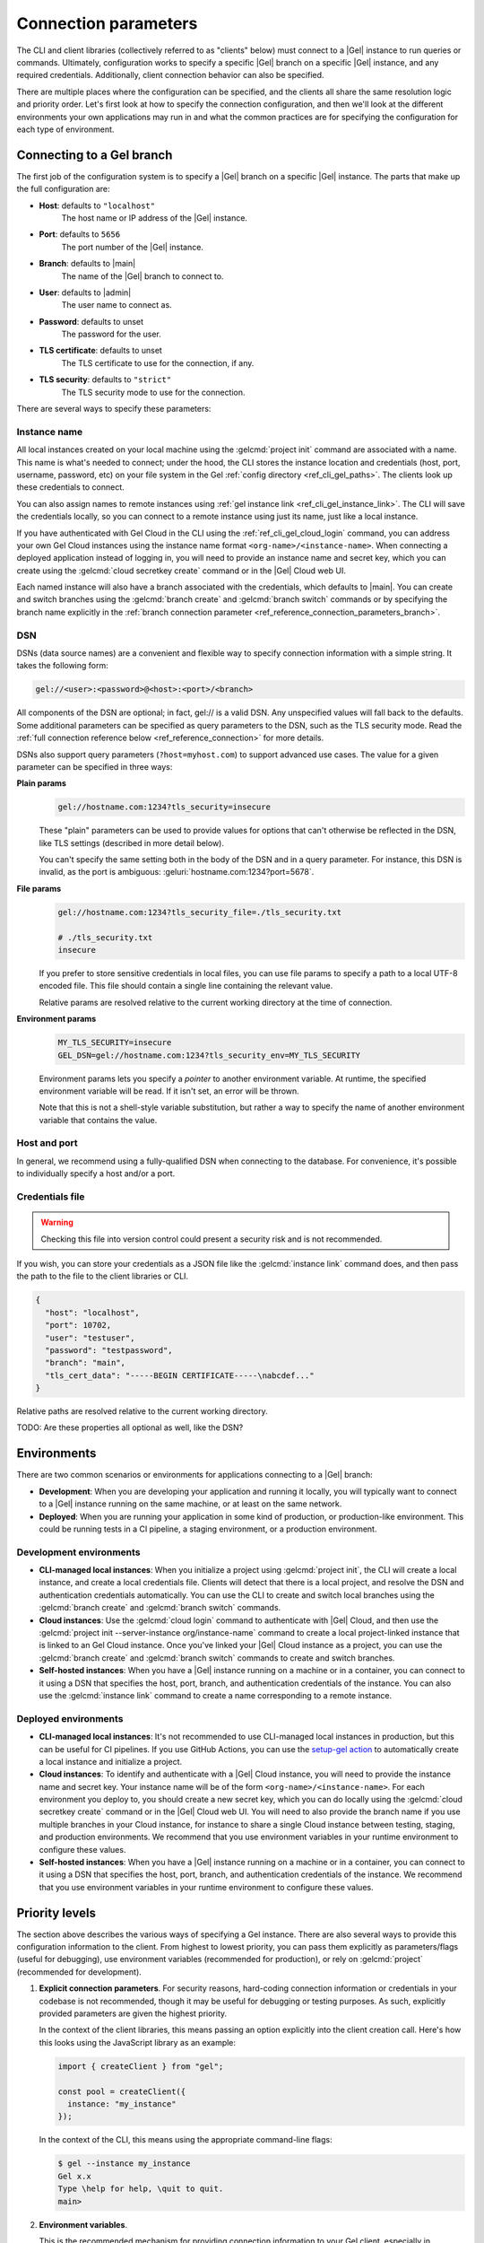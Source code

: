 .. _ref_reference_connection:

=====================
Connection parameters
=====================

The CLI and client libraries (collectively referred to as "clients" below) must connect to a |Gel| instance to run queries or commands. Ultimately, configuration works to specify a specific |Gel| branch on a specific |Gel| instance, and any required credentials. Additionally, client connection behavior can also be specified.

There are multiple places where the configuration can be specified, and the clients all share the same resolution logic and priority order. Let's first look at how to specify the connection configuration, and then we'll look at the different environments your own applications may run in and what the common practices are for specifying the configuration for each type of environment.

.. _ref_reference_connection_instance:

Connecting to a Gel branch
==========================

The first job of the configuration system is to specify a |Gel| branch on a specific |Gel| instance. The parts that make up the full configuration are:

* **Host**: defaults to ``"localhost"``
    The host name or IP address of the |Gel| instance.
* **Port**: defaults to ``5656``
    The port number of the |Gel| instance.
* **Branch**: defaults to |main|
    The name of the |Gel| branch to connect to.
* **User**: defaults to |admin|
    The user name to connect as.
* **Password**: defaults to unset
    The password for the user.
* **TLS certificate**: defaults to unset
    The TLS certificate to use for the connection, if any.
* **TLS security**: defaults to ``"strict"``
    The TLS security mode to use for the connection.

There are several ways to specify these parameters:

.. _ref_reference_connection_instance_name:

Instance name
-------------

All local instances created on your local machine using the :gelcmd:`project init` command are associated with a name. This name is what's needed to connect; under the hood, the CLI stores the instance location and credentials (host, port, username, password, etc) on your file system in the Gel :ref:`config directory <ref_cli_gel_paths>`. The clients look up these credentials to connect.

You can also assign names to remote instances using :ref:`gel instance link <ref_cli_gel_instance_link>`. The CLI will save the credentials locally, so you can connect to a remote instance using just its name, just like a local instance.

If you have authenticated with Gel Cloud in the CLI using the :ref:`ref_cli_gel_cloud_login` command, you can address your own Gel Cloud instances using the instance name format ``<org-name>/<instance-name>``. When connecting a deployed application instead of logging in, you will need to provide an instance name and secret key, which you can create using the :gelcmd:`cloud secretkey create` command or in the |Gel| Cloud web UI.

Each named instance will also have a branch associated with the credentials, which defaults to |main|. You can create and switch branches using the :gelcmd:`branch create` and :gelcmd:`branch switch` commands or by specifying the branch name explicitly in the :ref:`branch connection parameter <ref_reference_connection_parameters_branch>`.

DSN
---

DSNs (data source names) are a convenient and flexible way to specify connection information with a simple string. It takes the following form:

.. code-block:: text

  gel://<user>:<password>@<host>:<port>/<branch>

All components of the DSN are optional; in fact, gel:// is a valid DSN. Any unspecified values will fall back to the defaults. Some additional parameters can be specified as query parameters to the DSN, such as the TLS security mode. Read the :ref:`full connection reference below <ref_reference_connection>` for more details.

DSNs also support query parameters (``?host=myhost.com``) to support advanced use cases. The value for a given parameter can be specified in three ways:

**Plain params**
  .. code-block::

    gel://hostname.com:1234?tls_security=insecure

  These "plain" parameters can be used to provide values for options that can't otherwise be reflected in the DSN, like TLS settings (described in more detail below).

  You can't specify the same setting both in the body of the DSN and in a query parameter. For instance, this DSN is invalid, as the port is ambiguous: :geluri:`hostname.com:1234?port=5678`.

**File params**
  .. code-block::

    gel://hostname.com:1234?tls_security_file=./tls_security.txt

    # ./tls_security.txt
    insecure

  If you prefer to store sensitive credentials in local files, you can use file params to specify a path to a local UTF-8 encoded file. This file should contain a single line containing the relevant value.

  Relative params are resolved relative to the current working directory at the time of connection.

**Environment params**
  .. code-block::

    MY_TLS_SECURITY=insecure
    GEL_DSN=gel://hostname.com:1234?tls_security_env=MY_TLS_SECURITY

  Environment params lets you specify a *pointer* to another environment variable. At runtime, the specified environment variable will be read. If it isn't set, an error will be thrown.

  Note that this is not a shell-style variable substitution, but rather a way to specify the name of another environment variable that contains the value.

Host and port
-------------

In general, we recommend using a fully-qualified DSN when connecting to the database. For convenience, it's possible to individually specify a host and/or a port.

Credentials file
----------------

.. warning::

  Checking this file into version control could present a security risk and is not recommended.

If you wish, you can store your credentials as a JSON file like the :gelcmd:`instance link` command does, and then pass the path to the file to the client libraries or CLI.

.. code-block:: json

  {
    "host": "localhost",
    "port": 10702,
    "user": "testuser",
    "password": "testpassword",
    "branch": "main",
    "tls_cert_data": "-----BEGIN CERTIFICATE-----\nabcdef..."
  }

Relative paths are resolved relative to the current working directory.

TODO: Are these properties all optional as well, like the DSN?

.. _ref_reference_connection_environments:

Environments
============

There are two common scenarios or environments for applications connecting to a |Gel| branch:

* **Development**: When you are developing your application and running it locally, you will typically want to connect to a |Gel| instance running on the same machine, or at least on the same network.
* **Deployed**: When you are running your application in some kind of production, or production-like environment. This could be running tests in a CI pipeline, a staging environment, or a production environment.

Development environments
------------------------

* **CLI-managed local instances**: When you initialize a project using :gelcmd:`project init`, the CLI will create a local instance, and create a local credentials file. Clients will detect that there is a local project, and resolve the DSN and authentication credentials automatically. You can use the CLI to create and switch local branches using the :gelcmd:`branch create` and :gelcmd:`branch switch` commands.
* **Cloud instances**: Use the :gelcmd:`cloud login` command to authenticate with |Gel| Cloud, and then use the :gelcmd:`project init --server-instance org/instance-name` command to create a local project-linked instance that is linked to an Gel Cloud instance. Once you've linked your |Gel| Cloud instance as a project, you can use the :gelcmd:`branch create` and :gelcmd:`branch switch` commands to create and switch branches.
* **Self-hosted instances**: When you have a |Gel| instance running on a machine or in a container, you can connect to it using a DSN that specifies the host, port, branch, and authentication credentials of the instance. You can also use the :gelcmd:`instance link` command to create a name corresponding to a remote instance.

Deployed environments
---------------------

* **CLI-managed local instances**: It's not recommended to use CLI-managed local instances in production, but this can be useful for CI pipelines. If you use GitHub Actions, you can use the `setup-gel action <https://github.com/geldata/setup-gel>`_ to automatically create a local instance and initialize a project.
* **Cloud instances**: To identify and authenticate with a |Gel| Cloud instance, you will need to provide the instance name and secret key. Your instance name will be of the form ``<org-name>/<instance-name>``. For each environment you deploy to, you should create a new secret key, which you can do locally using the :gelcmd:`cloud secretkey create` command or in the |Gel| Cloud web UI. You will need to also provide the branch name if you use multiple branches in your Cloud instance, for instance to share a single Cloud instance between testing, staging, and production environments. We recommend that you use environment variables in your runtime environment to configure these values.
* **Self-hosted instances**: When you have a |Gel| instance running on a machine or in a container, you can connect to it using a DSN that specifies the host, port, branch, and authentication credentials of the instance. We recommend that you use environment variables in your runtime environment to configure these values.

.. _ref_reference_connection_priority:

Priority levels
===============

The section above describes the various ways of specifying a Gel instance.  There are also several ways to provide this configuration information to the client. From highest to lowest priority, you can pass them explicitly as parameters/flags (useful for debugging), use environment variables (recommended for production), or rely on :gelcmd:`project` (recommended for development).

1. **Explicit connection parameters**. For security reasons, hard-coding connection information or credentials in your codebase is not recommended, though it may be useful for debugging or testing purposes. As such, explicitly provided parameters are given the highest priority.

   In the context of the client libraries, this means passing an option explicitly into the client creation call. Here's how this looks using the JavaScript library as an example:

   .. code-block:: javascript

      import { createClient } from "gel";

      const pool = createClient({
        instance: "my_instance"
      });

   In the context of the CLI, this means using the appropriate command-line flags:

   .. code-block:: bash

      $ gel --instance my_instance
      Gel x.x
      Type \help for help, \quit to quit.
      main>


2. **Environment variables**.

   This is the recommended mechanism for providing connection information to your Gel client, especially in production or when running Gel inside a container. All clients read the following variables from the environment:

   - :gelenv:`DSN`
   - :gelenv:`INSTANCE`
   - :gelenv:`CREDENTIALS_FILE`
   - :gelenv:`HOST` / :gelenv:`PORT`

   When one of these environment variables is defined, there's no need to pass
   any additional information to the client. The CLI and client libraries will
   be able to connect without any additional information. You can execute CLI
   commands without any additional flags, like so:

   .. code-block:: bash

      $ gel  # no flags needed
      Gel x.x
      Type \help for help, \quit to quit.
      gel>

   Using the JavaScript client library:

   .. code-block:: javascript

      import { createClient } from "gel";

      const client = createClient();
      const result = await client.querySingle("select 2 + 2;");
      console.log(result); // 4

   .. warning::

      Ambiguity is not permitted. For instance, specifying both
      :gelenv:`INSTANCE` and :gelenv:`DSN` will result in an error. You *can*
      use :gelenv:`HOST` and :gelenv:`PORT` simultaneously.


3. **Project-linked credentials**

   If you are using :gelcmd:`project` (which we recommend!) and haven't otherwise specified any connection parameters, clients will connect to the instance that's been linked to your project.

   This makes it easy to get up and running with Gel. Once you've run :gelcmd:`project init`, clients will be able to connect to your database without any explicit flags or parameters, as long as you're inside the project directory.


If no connection information can be detected using the above mechanisms, the connection fails.

.. warning::

   Within a given priority level, you cannot specify multiple instances of "instance selection parameters" simultaneously. For instance, specifying both :gelenv:`INSTANCE` and :gelenv:`DSN` environment variables will result in an error.

.. _ref_reference_connection_granular_override:

Override behavior
-----------------

When specified, the connection parameters (user, password, and |branch|) will *override* the corresponding element of a DSN, credentials file, etc.  For instance, consider the following environment variables:

.. code-block::

  GEL_DSN=gel://olduser:oldpass@hostname.com:5656
  GEL_USER=newuser
  GEL_PASSWORD=newpass

In this scenario, ``newuser`` will override ``olduser`` and ``newpass`` will override ``oldpass``. The client library will try to connect using this modified DSN: :geluri:`newuser:newpass@hostname.com:5656`.

Overriding across priority levels
---------------------------------

Override behavior can only happen at the *same or lower priority level*. For instance:

- :gelenv:`PASSWORD` **will** override the password specified in :gelenv:`DSN`

- :gelenv:`PASSWORD` **will be ignored** if a DSN is passed explicitly using the ``--dsn`` flag. Explicit parameters take precedence over environment variables. To override the password of an explicit DSN, you need to pass it explicitly as well:

  .. code-block:: bash

     $ gel --dsn gel://username:oldpass@hostname.com --password qwerty
     # connects to gel://username:qwerty@hostname.com

- :gelenv:`PASSWORD` **will** override the stored password associated with a project-linked instance. (This is unlikely to be desirable.)

.. _ref_reference_connection_granular:
.. _ref_reference_connection_parameters:

Reference
=========

The following is a list of all of the connection parameters and their corresponding environment variables, CLI flags, and client library parameters. Different language clients may have different parameter casing depending on the idiomatic conventions of the language, so see the specific client documentation for details.

.. _ref_reference_connection_parameters_instance_name:

Instance name
-------------

* Environment variable: :gelenv:`INSTANCE`
* CLI flag: ``--instance/-i <name>``
* Client library parameter: ``instance``

Described above in :ref:`ref_reference_connection_instance_name`. This name is used to look up the instance credentials in the |Gel| :ref:`config directory <ref_cli_gel_paths>`. If the instance name is a |Gel| Cloud instance, you will either need to be signed into your |Gel| Cloud account or provide a secret key.

.. _ref_reference_connection_secret_key:
.. _ref_reference_connection_parameters_secret_key:

Secret key
----------

* Environment variable: :gelenv:`SECRET_KEY`
* CLI flag: ``--secret-key/-k <key>``
* Client library parameter: ``secretKey`` or ``secret_key``

This |Gel| Cloud specific parameter is used to authenticate with a |Gel| Cloud instance. It is required when connecting to a |Gel| Cloud instance that is not the one you are currently signed into or when connecting from a deployed application.

.. _ref_reference_connection_parameters_branch:

Branch
------

* Environment variable: :gelenv:`BRANCH`
* CLI flag: ``--branch/-b <name>``
* Client library parameter: ``branch``
* DSN query parameter: ``branch``, ``branch_file``, ``branch_env``
* Default value: |main|

Each Gel instance can contain multiple branches. Each branch can be related to other branches on the same instance by sharing some or all of the schema, or be completely independent. The data for all branches are isolated from each other. For more information on branches, see :ref:`the branches reference section <ref_datamodel_branches>`.

When an instance is created, a default branch named |main| is created. For CLI-managed linked instances, connections are made to the currently active branch. In other cases, incoming connections connect to the |main| branch by default.

.. _ref_reference_connection_parameters_user:

User
----

* Environment variable: :gelenv:`USER`
* CLI flag: ``--user/-u <user>``
* Client library parameter: ``user``
* DSN query parameter: ``user``, ``user_file``, ``user_env``
* Default value: |admin|

When using authentication, the user/role name to connect as.

.. _ref_reference_connection_parameters_password:

Password
--------

* Environment variable: :gelenv:`PASSWORD`
* CLI flag: ``--password/-p <pass>``
* Client library parameter: ``password``
* DSN query parameter: ``password``, ``password_file``, ``password_env``

The password for the :ref:`ref_reference_connection_parameters_user`.

.. _ref_reference_connection_parameters_tls_ca_file:

TLS CA file
-----------

* Environment variable: :gelenv:`TLS_CA_FILE`
* CLI flag: ``--tls-ca-file <path>``
* Client library parameter: ``tlsCAFile`` or ``tls_ca_file``
* DSN query parameter: ``tls_ca_file``, ``tls_ca_file_file``, ``tls_ca_file_env``

TLS is required to connect to any Gel instance. To do so, the client needs a reference to the root certificate of your instance's certificate chain.  Typically this will be handled for you when you create a local instance or ``link`` a remote one.

If you're using a globally trusted CA like Let's Encrypt, the root certificate will almost certainly exist already in your system's global certificate pool. In this case, you won't need to specify this path; it will be discovered automatically by the client.

If you're self-issuing certificates, you must download the root certificate and provide a path to its location on the filesystem. Otherwise TLS will fail to connect.

.. _ref_reference_connection_parameters_tls_server_name:

TLS server name
---------------

* Environment variable: :gelenv:`TLS_SERVER_NAME`
* CLI flag: ``--tls-server-name <name>``
* Client library parameter: ``tlsServerName`` or ``tls_server_name``
* DSN query parameter: ``tls_server_name``, ``tls_server_name_file``, ``tls_server_name_env``

If for some reason target instance IP address can't be resolved from the hostname, you can provide the SNI (server name indication) to use for TLS connections.

.. _ref_reference_connection_parameters_tls_security:

TLS security
------------

* Environment variable: :gelenv:`CLIENT_TLS_SECURITY`
* CLI flag: ``--tls-security <mode>``
* Client library parameter: ``tlsSecurity`` or ``tls_security``
* DSN query parameter: ``tls_security``, ``tls_security_file``, ``tls_security_env``
* Default value: ``"strict"`` or ``"no_host_verification"`` depending on whether a custom certificate is supplied

Sets the TLS security mode. Determines whether certificate and hostname verification is enabled. Possible values:

- ``"strict"`` — certificates and hostnames will be verified
- ``"no_host_verification"`` — verify certificates but not hostnames
- ``"insecure"`` — client libraries will trust self-signed TLS certificates. Useful for self-signed or custom certificates.

.. _ref_reference_connection_parameters_client_security:

Client security
---------------

* Environment variable: :gelenv:`CLIENT_SECURITY`
* CLI flag: ``--client-security <mode>``
* Client library parameter: ``clientSecurity`` or ``client_security``

Provides some simple "security presets".

Currently there is only one valid value: ``insecure_dev_mode``. Setting ``insecure_dev_mode`` disables all TLS security measures. Currently it is equivalent to setting :ref:`ref_reference_connection_parameters_tls_security` to ``insecure`` but it may encompass additional configuration settings later.  This is most commonly used when developing locally with Docker.
